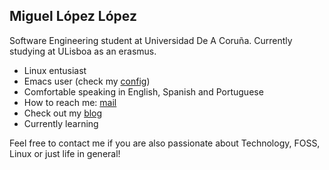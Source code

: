 ** Miguel López López

Software Engineering student at Universidad De A Coruña.
Currently studying at ULisboa as an erasmus.

- Linux entusiast
- Emacs user (check my [[https://github.com/migueldeoleiros/emacs-conf][config]])
- Comfortable speaking in English, Spanish and Portuguese
- How to reach me: [[mailto:migueldeoleiros@gmail.com][mail]]
- Check out my [[https://migueldeoleiros.github.io][blog]]
- Currently learning 
  
Feel free to contact me if you are also passionate about Technology, FOSS, Linux or just life in general!

